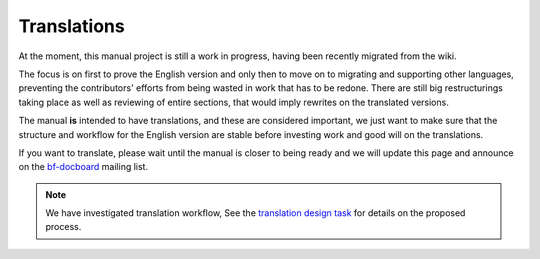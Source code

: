 ************
Translations
************

At the moment, this manual project is still a work in progress, having been recently migrated from the wiki.

The focus is on first to prove the English version and only then to move on to migrating and supporting other
languages, preventing the contributors' efforts from being wasted in work that has to be redone.
There are still big restructurings taking place as well as reviewing of entire sections, that would imply rewrites on
the translated versions.

The manual **is** intended to have translations, and these are considered important, we just want to make sure that
the structure and workflow for the English version are stable before investing work and good will on the translations.

If you want to translate, please wait until the manual is closer to being ready and we will update this page and
announce on the `bf-docboard <http://lists.blender.org/mailman/listinfo/bf-docboard>`__ mailing list.

.. note::
   We have investigated translation workflow,
   See the `translation design task <https://developer.blender.org/T43083>`__ for details on the proposed process.

